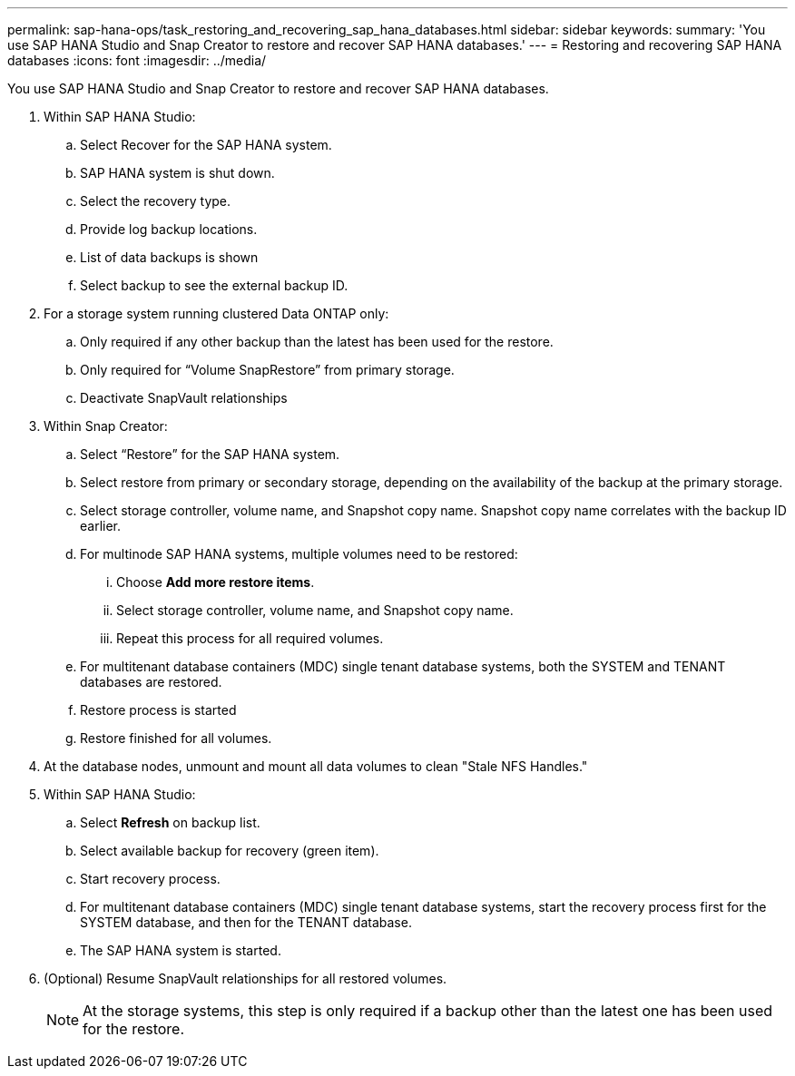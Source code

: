 ---
permalink: sap-hana-ops/task_restoring_and_recovering_sap_hana_databases.html
sidebar: sidebar
keywords: 
summary: 'You use SAP HANA Studio and Snap Creator to restore and recover SAP HANA databases.'
---
= Restoring and recovering SAP HANA databases
:icons: font
:imagesdir: ../media/

[.lead]
You use SAP HANA Studio and Snap Creator to restore and recover SAP HANA databases.

. Within SAP HANA Studio:
 .. Select Recover for the SAP HANA system.
 .. SAP HANA system is shut down.
 .. Select the recovery type.
 .. Provide log backup locations.
 .. List of data backups is shown
 .. Select backup to see the external backup ID.
. For a storage system running clustered Data ONTAP only:
 .. Only required if any other backup than the latest has been used for the restore.
 .. Only required for "`Volume SnapRestore`" from primary storage.
 .. Deactivate SnapVault relationships
. Within Snap Creator:
 .. Select "`Restore`" for the SAP HANA system.
 .. Select restore from primary or secondary storage, depending on the availability of the backup at the primary storage.
 .. Select storage controller, volume name, and Snapshot copy name. Snapshot copy name correlates with the backup ID earlier.
 .. For multinode SAP HANA systems, multiple volumes need to be restored:
  ... Choose *Add more restore items*.
  ... Select storage controller, volume name, and Snapshot copy name.
  ... Repeat this process for all required volumes.
 .. For multitenant database containers (MDC) single tenant database systems, both the SYSTEM and TENANT databases are restored.
 .. Restore process is started
 .. Restore finished for all volumes.
. At the database nodes, unmount and mount all data volumes to clean "Stale NFS Handles."
. Within SAP HANA Studio:
 .. Select *Refresh* on backup list.
 .. Select available backup for recovery (green item).
 .. Start recovery process.
 .. For multitenant database containers (MDC) single tenant database systems, start the recovery process first for the SYSTEM database, and then for the TENANT database.
 .. The SAP HANA system is started.
. (Optional) Resume SnapVault relationships for all restored volumes.
+
NOTE: At the storage systems, this step is only required if a backup other than the latest one has been used for the restore.
